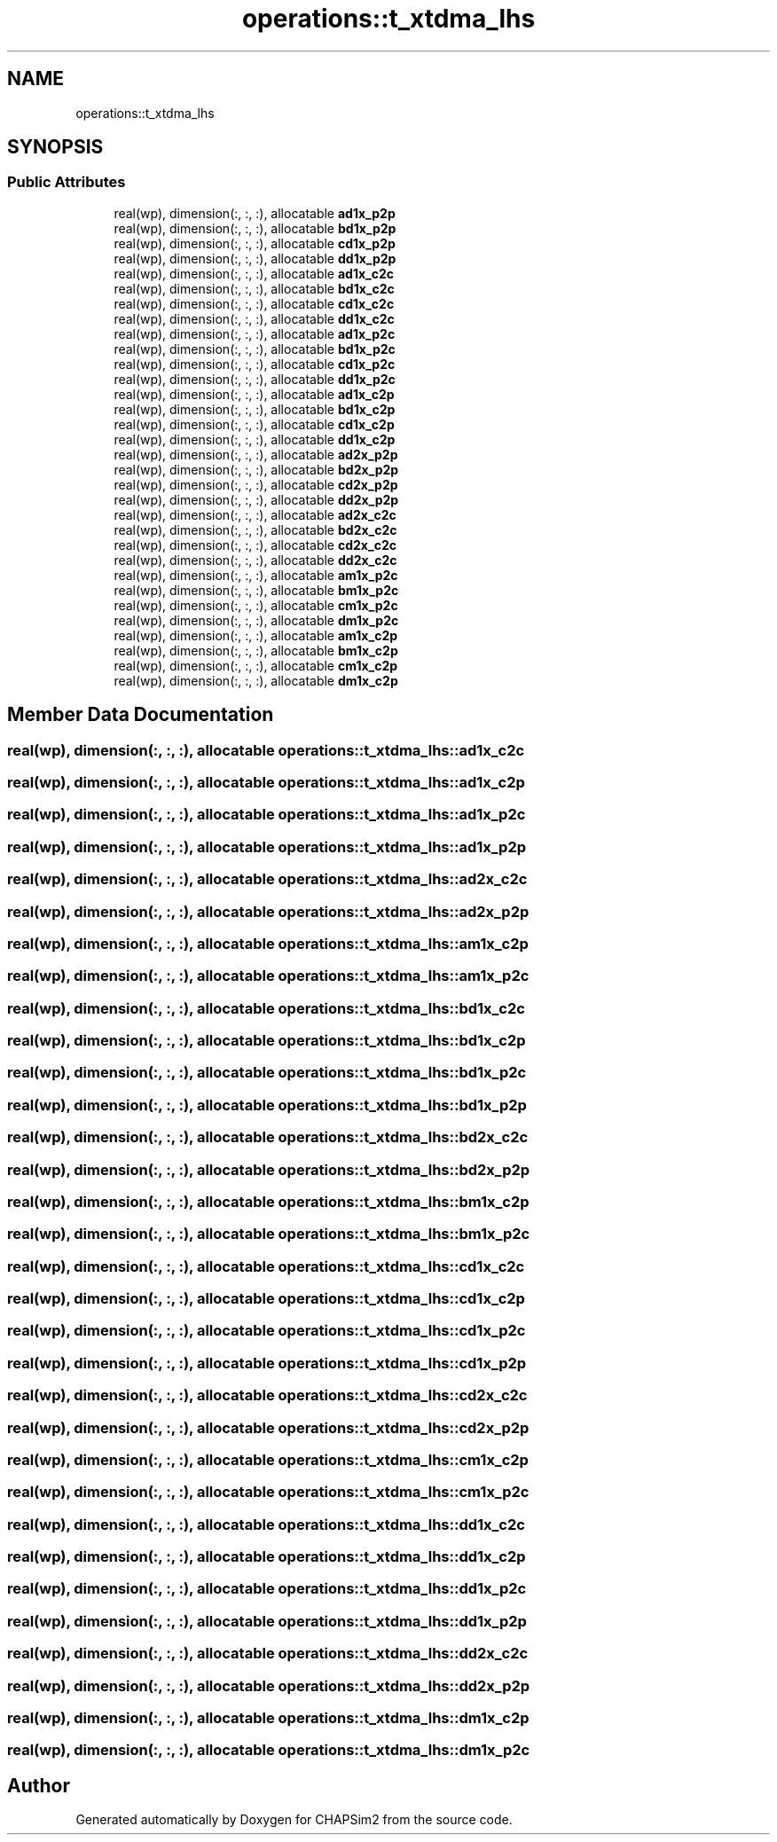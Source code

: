 .TH "operations::t_xtdma_lhs" 3 "Thu Jan 26 2023" "CHAPSim2" \" -*- nroff -*-
.ad l
.nh
.SH NAME
operations::t_xtdma_lhs
.SH SYNOPSIS
.br
.PP
.SS "Public Attributes"

.in +1c
.ti -1c
.RI "real(wp), dimension(:, :, :), allocatable \fBad1x_p2p\fP"
.br
.ti -1c
.RI "real(wp), dimension(:, :, :), allocatable \fBbd1x_p2p\fP"
.br
.ti -1c
.RI "real(wp), dimension(:, :, :), allocatable \fBcd1x_p2p\fP"
.br
.ti -1c
.RI "real(wp), dimension(:, :, :), allocatable \fBdd1x_p2p\fP"
.br
.ti -1c
.RI "real(wp), dimension(:, :, :), allocatable \fBad1x_c2c\fP"
.br
.ti -1c
.RI "real(wp), dimension(:, :, :), allocatable \fBbd1x_c2c\fP"
.br
.ti -1c
.RI "real(wp), dimension(:, :, :), allocatable \fBcd1x_c2c\fP"
.br
.ti -1c
.RI "real(wp), dimension(:, :, :), allocatable \fBdd1x_c2c\fP"
.br
.ti -1c
.RI "real(wp), dimension(:, :, :), allocatable \fBad1x_p2c\fP"
.br
.ti -1c
.RI "real(wp), dimension(:, :, :), allocatable \fBbd1x_p2c\fP"
.br
.ti -1c
.RI "real(wp), dimension(:, :, :), allocatable \fBcd1x_p2c\fP"
.br
.ti -1c
.RI "real(wp), dimension(:, :, :), allocatable \fBdd1x_p2c\fP"
.br
.ti -1c
.RI "real(wp), dimension(:, :, :), allocatable \fBad1x_c2p\fP"
.br
.ti -1c
.RI "real(wp), dimension(:, :, :), allocatable \fBbd1x_c2p\fP"
.br
.ti -1c
.RI "real(wp), dimension(:, :, :), allocatable \fBcd1x_c2p\fP"
.br
.ti -1c
.RI "real(wp), dimension(:, :, :), allocatable \fBdd1x_c2p\fP"
.br
.ti -1c
.RI "real(wp), dimension(:, :, :), allocatable \fBad2x_p2p\fP"
.br
.ti -1c
.RI "real(wp), dimension(:, :, :), allocatable \fBbd2x_p2p\fP"
.br
.ti -1c
.RI "real(wp), dimension(:, :, :), allocatable \fBcd2x_p2p\fP"
.br
.ti -1c
.RI "real(wp), dimension(:, :, :), allocatable \fBdd2x_p2p\fP"
.br
.ti -1c
.RI "real(wp), dimension(:, :, :), allocatable \fBad2x_c2c\fP"
.br
.ti -1c
.RI "real(wp), dimension(:, :, :), allocatable \fBbd2x_c2c\fP"
.br
.ti -1c
.RI "real(wp), dimension(:, :, :), allocatable \fBcd2x_c2c\fP"
.br
.ti -1c
.RI "real(wp), dimension(:, :, :), allocatable \fBdd2x_c2c\fP"
.br
.ti -1c
.RI "real(wp), dimension(:, :, :), allocatable \fBam1x_p2c\fP"
.br
.ti -1c
.RI "real(wp), dimension(:, :, :), allocatable \fBbm1x_p2c\fP"
.br
.ti -1c
.RI "real(wp), dimension(:, :, :), allocatable \fBcm1x_p2c\fP"
.br
.ti -1c
.RI "real(wp), dimension(:, :, :), allocatable \fBdm1x_p2c\fP"
.br
.ti -1c
.RI "real(wp), dimension(:, :, :), allocatable \fBam1x_c2p\fP"
.br
.ti -1c
.RI "real(wp), dimension(:, :, :), allocatable \fBbm1x_c2p\fP"
.br
.ti -1c
.RI "real(wp), dimension(:, :, :), allocatable \fBcm1x_c2p\fP"
.br
.ti -1c
.RI "real(wp), dimension(:, :, :), allocatable \fBdm1x_c2p\fP"
.br
.in -1c
.SH "Member Data Documentation"
.PP 
.SS "real(wp), dimension(:, :, :), allocatable operations::t_xtdma_lhs::ad1x_c2c"

.SS "real(wp), dimension(:, :, :), allocatable operations::t_xtdma_lhs::ad1x_c2p"

.SS "real(wp), dimension(:, :, :), allocatable operations::t_xtdma_lhs::ad1x_p2c"

.SS "real(wp), dimension(:, :, :), allocatable operations::t_xtdma_lhs::ad1x_p2p"

.SS "real(wp), dimension(:, :, :), allocatable operations::t_xtdma_lhs::ad2x_c2c"

.SS "real(wp), dimension(:, :, :), allocatable operations::t_xtdma_lhs::ad2x_p2p"

.SS "real(wp), dimension(:, :, :), allocatable operations::t_xtdma_lhs::am1x_c2p"

.SS "real(wp), dimension(:, :, :), allocatable operations::t_xtdma_lhs::am1x_p2c"

.SS "real(wp), dimension(:, :, :), allocatable operations::t_xtdma_lhs::bd1x_c2c"

.SS "real(wp), dimension(:, :, :), allocatable operations::t_xtdma_lhs::bd1x_c2p"

.SS "real(wp), dimension(:, :, :), allocatable operations::t_xtdma_lhs::bd1x_p2c"

.SS "real(wp), dimension(:, :, :), allocatable operations::t_xtdma_lhs::bd1x_p2p"

.SS "real(wp), dimension(:, :, :), allocatable operations::t_xtdma_lhs::bd2x_c2c"

.SS "real(wp), dimension(:, :, :), allocatable operations::t_xtdma_lhs::bd2x_p2p"

.SS "real(wp), dimension(:, :, :), allocatable operations::t_xtdma_lhs::bm1x_c2p"

.SS "real(wp), dimension(:, :, :), allocatable operations::t_xtdma_lhs::bm1x_p2c"

.SS "real(wp), dimension(:, :, :), allocatable operations::t_xtdma_lhs::cd1x_c2c"

.SS "real(wp), dimension(:, :, :), allocatable operations::t_xtdma_lhs::cd1x_c2p"

.SS "real(wp), dimension(:, :, :), allocatable operations::t_xtdma_lhs::cd1x_p2c"

.SS "real(wp), dimension(:, :, :), allocatable operations::t_xtdma_lhs::cd1x_p2p"

.SS "real(wp), dimension(:, :, :), allocatable operations::t_xtdma_lhs::cd2x_c2c"

.SS "real(wp), dimension(:, :, :), allocatable operations::t_xtdma_lhs::cd2x_p2p"

.SS "real(wp), dimension(:, :, :), allocatable operations::t_xtdma_lhs::cm1x_c2p"

.SS "real(wp), dimension(:, :, :), allocatable operations::t_xtdma_lhs::cm1x_p2c"

.SS "real(wp), dimension(:, :, :), allocatable operations::t_xtdma_lhs::dd1x_c2c"

.SS "real(wp), dimension(:, :, :), allocatable operations::t_xtdma_lhs::dd1x_c2p"

.SS "real(wp), dimension(:, :, :), allocatable operations::t_xtdma_lhs::dd1x_p2c"

.SS "real(wp), dimension(:, :, :), allocatable operations::t_xtdma_lhs::dd1x_p2p"

.SS "real(wp), dimension(:, :, :), allocatable operations::t_xtdma_lhs::dd2x_c2c"

.SS "real(wp), dimension(:, :, :), allocatable operations::t_xtdma_lhs::dd2x_p2p"

.SS "real(wp), dimension(:, :, :), allocatable operations::t_xtdma_lhs::dm1x_c2p"

.SS "real(wp), dimension(:, :, :), allocatable operations::t_xtdma_lhs::dm1x_p2c"


.SH "Author"
.PP 
Generated automatically by Doxygen for CHAPSim2 from the source code\&.

